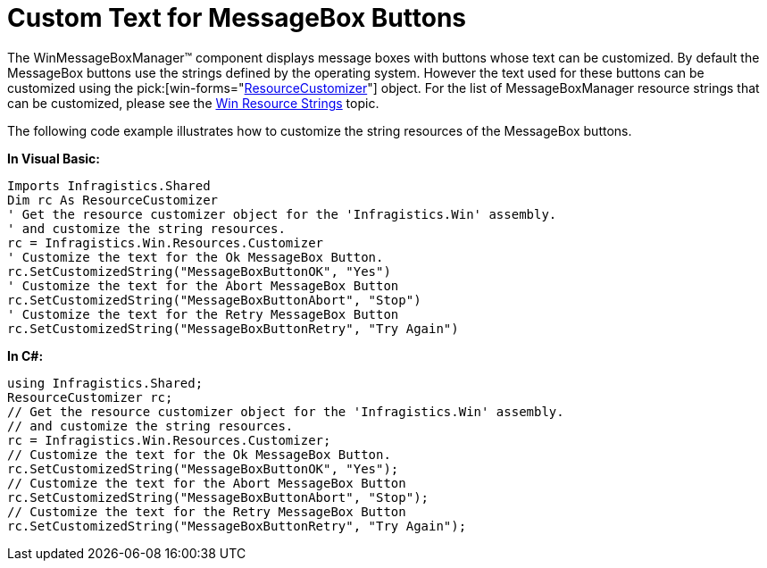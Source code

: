 ﻿////

|metadata|
{
    "name": "winmessageboxmanager-custom-text-for-messagebox-buttons",
    "controlName": ["WinMessageBoxManager"],
    "tags": ["How Do I"],
    "guid": "056c0ea2-2f30-4367-9cb3-8725e572fb34",  
    "buildFlags": [],
    "createdOn": "2010-07-22T14:52:04.2092747Z"
}
|metadata|
////

= Custom Text for MessageBox Buttons

The WinMessageBoxManager™ component displays message boxes with buttons whose text can be customized. By default the MessageBox buttons use the strings defined by the operating system. However the text used for these buttons can be customized using the  pick:[win-forms="link:{ApiPlatform}shared{ApiVersion}~infragistics.shared.resourcecustomizer.html[ResourceCustomizer]"]  object. For the list of MessageBoxManager resource strings that can be customized, please see the link:win-resource-strings.html[Win Resource Strings] topic.

The following code example illustrates how to customize the string resources of the MessageBox buttons.

*In Visual Basic:*

----
Imports Infragistics.Shared
Dim rc As ResourceCustomizer
' Get the resource customizer object for the 'Infragistics.Win' assembly. 
' and customize the string resources. 
rc = Infragistics.Win.Resources.Customizer 
' Customize the text for the Ok MessageBox Button. 
rc.SetCustomizedString("MessageBoxButtonOK", "Yes") 
' Customize the text for the Abort MessageBox Button 
rc.SetCustomizedString("MessageBoxButtonAbort", "Stop") 
' Customize the text for the Retry MessageBox Button 
rc.SetCustomizedString("MessageBoxButtonRetry", "Try Again")
----

*In C#:*

----
using Infragistics.Shared;
ResourceCustomizer rc;
// Get the resource customizer object for the 'Infragistics.Win' assembly.
// and customize the string resources.
rc = Infragistics.Win.Resources.Customizer;
// Customize the text for the Ok MessageBox Button.
rc.SetCustomizedString("MessageBoxButtonOK", "Yes");
// Customize the text for the Abort MessageBox Button
rc.SetCustomizedString("MessageBoxButtonAbort", "Stop");
// Customize the text for the Retry MessageBox Button
rc.SetCustomizedString("MessageBoxButtonRetry", "Try Again");
----